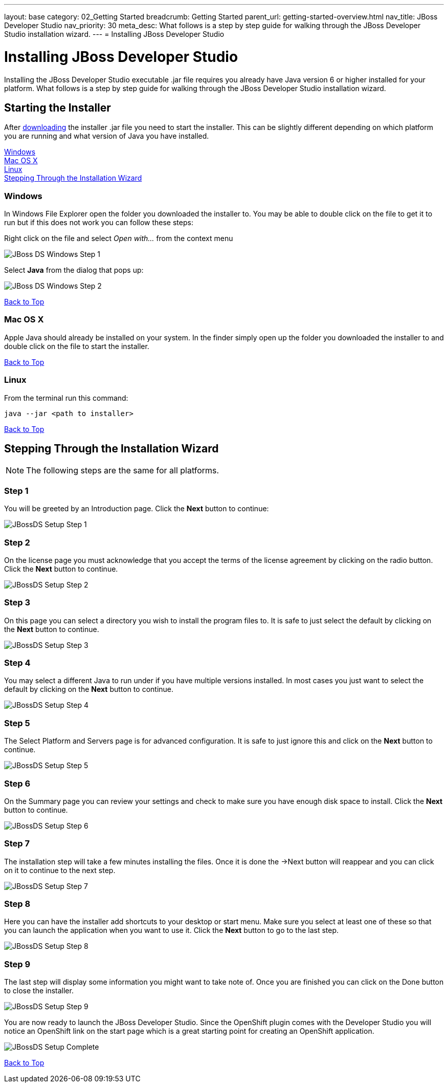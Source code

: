---
layout: base
category: 02_Getting Started
breadcrumb: Getting Started
parent_url: getting-started-overview.html
nav_title: JBoss Developer Studio
nav_priority: 30
meta_desc: What follows is a step by step guide for walking through the JBoss Developer Studio installation wizard.
---
= Installing JBoss Developer Studio

[[top]]
[float]
= Installing JBoss Developer Studio
[.lead]
Installing the JBoss Developer Studio executable .jar file requires you already have Java version 6 or higher installed for your platform. What follows is a step by step guide for walking through the JBoss Developer Studio installation wizard.

== Starting the Installer
After link:https://devstudio.jboss.com/download/[downloading] the installer .jar file you need to start the installer. This can be slightly different depending on which platform you are running and what version of Java you have installed.

link:#windows[Windows] +
link:#mac[Mac OS X] +
link:#linux[Linux] +
link:#installation-wizard[Stepping Through the Installation Wizard]

[[windows]]
=== Windows
In Windows File Explorer open the folder you downloaded the installer to. You may be able to double click on the file to get it to run but if this does not work you can follow these steps:

Right click on the file and select _Open with..._ from the context menu

image::jboss/developer-studio-1.jpg[JBoss DS Windows Step 1]

Select *Java* from the dialog that pops up:

image::jboss/developer-studio-2.jpg[JBoss DS Windows Step 2]

link:#top[Back to Top]

[[mac]]
=== Mac OS X
Apple Java should already be installed on your system. In the finder simply open up the folder you downloaded the installer to and double click on the file to start the installer.

link:#top[Back to Top]

[[linux]]
=== Linux
From the terminal run this command:

[source]
--
java --jar <path to installer>
--

link:#top[Back to Top]

[[installation-wizard]]
== Stepping Through the Installation Wizard

NOTE: The following steps are the same for all platforms.

=== Step 1
You will be greeted by an Introduction page. Click the *Next* button to continue:

image::jboss/developer-studio-3.jpg[JBossDS Setup Step 1]

=== Step 2
On the license page you must acknowledge that you accept the terms of the license agreement by clicking on the radio button. Click the *Next* button to continue.

image::jboss/developer-studio-4.jpg[JBossDS Setup Step 2]

=== Step 3
On this page you can select a directory you wish to install the program files to. It is safe to just select the default by clicking on the *Next* button to continue.

image::jboss/developer-studio-5.jpg[JBossDS Setup Step 3]

=== Step 4
You may select a different Java to run under if you have multiple versions installed. In most cases you just want to select the default by clicking on the *Next* button to continue.

image::jboss/developer-studio-6.jpg[JBossDS Setup Step 4]

=== Step 5
The Select Platform and Servers page is for advanced configuration. It is safe to just ignore this and click on the *Next* button to continue.

image::jboss/developer-studio-7.jpg[JBossDS Setup Step 5]

=== Step 6
On the Summary page you can review your settings and check to make sure you have enough disk space to install. Click the *Next* button to continue.

image::jboss/developer-studio-8.jpg[JBossDS Setup Step 6]

=== Step 7
The installation step will take a few minutes installing the files. Once it is done the ->Next button will reappear and you can click on it to continue to the next step.

image::jboss/developer-studio-9.jpg[JBossDS Setup Step 7]

=== Step 8
Here you can have the installer add shortcuts to your desktop or start menu. Make sure you select at least one of these so that you can launch the application when you want to use it. Click the *Next* button to go to the last step.

image::jboss/developer-studio-10.jpg[JBossDS Setup Step 8]

=== Step 9
The last step will display some information you might want to take note of. Once you are finished you can click on the Done button to close the installer.

image::jboss/developer-studio-11.jpg[JBossDS Setup Step 9]

You are now ready to launch the JBoss Developer Studio. Since the OpenShift plugin comes with the Developer Studio you will notice an OpenShift link on the start page which is a great starting point for creating an OpenShift application.

image::jboss/developer-studio-12.jpg[JBossDS Setup Complete]

link:#top[Back to Top]
